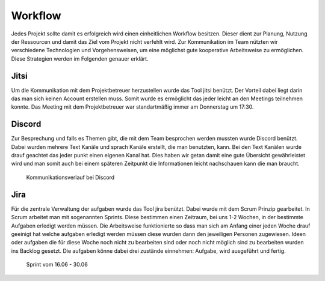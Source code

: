 Workflow
########

Jedes Projekt sollte damit es erfolgreich wird einen einheitlichen Workflow besitzen.
Dieser dient zur Planung, Nutzung der Ressourcen und damit das Ziel vom Projekt nicht
verfehlt wird. Zur Kommunikation im Team nützten wir verschiedene Technologien und
Vorgehensweisen, um eine möglichst gute kooperative Arbeitsweise zu ermöglichen.
Diese Strategien werden im Folgenden genauer erklärt.

Jitsi
*****
Um die Kommunikation mit dem Projektbetreuer herzustellen wurde das Tool jitsi benützt.
Der Vorteil dabei liegt darin das man sich keinen Account erstellen muss.
Somit wurde es ermöglicht das jeder leicht an den Meetings teilnehmen konnte.
Das Meeting mit dem Projektbetreuer war standartmäßig immer am Donnerstag um 17:30.

Discord
*******

Zur Besprechung und falls es Themen gibt, die mit dem Team besprochen werden mussten
wurde Discord benützt. Dabei wurden mehrere Text Kanäle und sprach Kanäle erstellt,
die man benutzten, kann. Bei den Text Kanälen wurde drauf geachtet das jeder punkt
einen eigenen Kanal hat. Dies haben wir getan damit eine gute Übersicht gewährleistet
wird und man somit auch bei einem späteren Zeitpunkt die Informationen leicht nachschauen
kann die man braucht.

.. figure:: img/Discord.png
    :alt:

    Kommunikationsverlauf bei Discord

Jira
****

Für die zentrale Verwaltung der aufgaben wurde das Tool jira benützt. Dabei wurde mit
dem Scrum Prinzip gearbeitet. In Scrum arbeitet man mit sogenannten Sprints. Diese
bestimmen einen Zeitraum, bei uns 1-2 Wochen, in der bestimmte Aufgaben erledigt
werden müssen. Die Arbeitsweise funktionierte so dass man sich am Anfang einer jeden
Woche drauf geeinigt hat welche aufgaben erledigt werden müssen diese wurden dann den
jeweiligen Personen zugewiesen. Ideen oder aufgaben die für diese Woche noch nicht zu
bearbeiten sind oder noch nicht möglich sind zu bearbeiten wurden ins Backlog gesetzt.
Die aufgaben könne dabei drei zustände einnehmen: Aufgabe, wird ausgeführt und fertig.

.. figure:: img/Jira.png
    :alt:

    Sprint vom 16.06 - 30.06